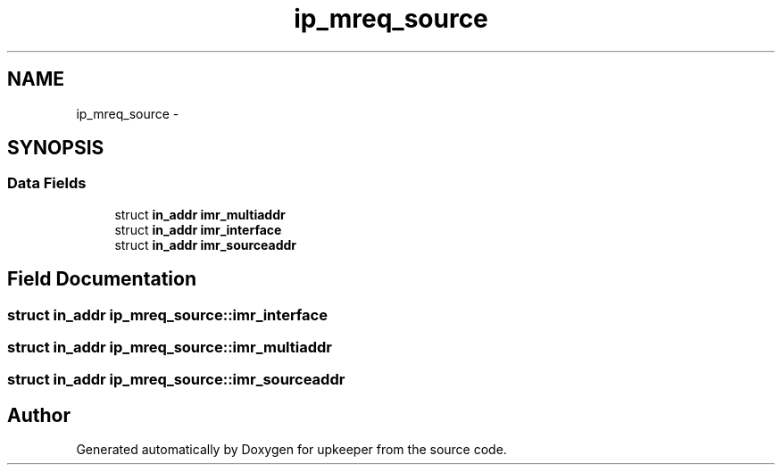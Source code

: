 .TH "ip_mreq_source" 3 "Wed Dec 7 2011" "Version 1" "upkeeper" \" -*- nroff -*-
.ad l
.nh
.SH NAME
ip_mreq_source \- 
.SH SYNOPSIS
.br
.PP
.SS "Data Fields"

.in +1c
.ti -1c
.RI "struct \fBin_addr\fP \fBimr_multiaddr\fP"
.br
.ti -1c
.RI "struct \fBin_addr\fP \fBimr_interface\fP"
.br
.ti -1c
.RI "struct \fBin_addr\fP \fBimr_sourceaddr\fP"
.br
.in -1c
.SH "Field Documentation"
.PP 
.SS "struct \fBin_addr\fP \fBip_mreq_source::imr_interface\fP"
.SS "struct \fBin_addr\fP \fBip_mreq_source::imr_multiaddr\fP"
.SS "struct \fBin_addr\fP \fBip_mreq_source::imr_sourceaddr\fP"

.SH "Author"
.PP 
Generated automatically by Doxygen for upkeeper from the source code.
